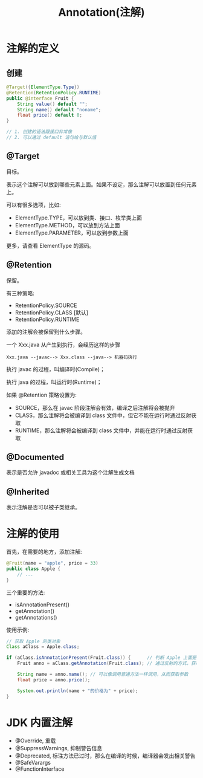 #+TITLE: Annotation(注解)




* 注解的定义
** 创建

#+BEGIN_SRC java
  @Target({ElementType.Type})
  @Retention(RetentionPolicy.RUNTIME)
  public @interface Fruit {
      String value() default "";
      String name() default "noname";
      float price() default 0;
  }

  // 1. 创建的语法跟接口非常像
  // 2. 可以通过 default 语句给与默认值
#+END_SRC

** @Target

目标。

表示这个注解可以放到哪些元素上面。如果不设定，那么注解可以放置到任何元素上。

可以有很多选项，比如:
- ElementType.TYPE，可以放到类、接口、枚举类上面
- ElementType.METHOD，可以放到方法上面
- ElementType.PARAMETER，可以放到参数上面

更多，请查看 ElementType 的源码。

** @Retention

保留。

有三种策略:
- RetentionPolicy.SOURCE
- RetentionPolicy.CLASS [默认]
- RetentionPolicy.RUNTIME

添加的注解会被保留到什么步骤。

一个 Xxx.java 从产生到执行，会经历这样的步骤
: Xxx.java --javac--> Xxx.class --java--> 机器码执行

执行 javac 的过程，叫编译时(Compile)；

执行 java 的过程，叫运行时(Runtime)；

如果 @Retention 策略设置为:
- SOURCE，那么在 javac 阶段注解会有效，编译之后注解将会被抛弃
- CLASS，那么注解将会被编译到 class 文件中，但它不能在运行时通过反射获取
- RUNTIME，那么注解将会被编译到 class 文件中，并能在运行时通过反射获取

** @Documented

表示是否允许 javadoc 或相关工具为这个注解生成文档

** @Inherited

表示注解是否可以被子类继承。



* 注解的使用

首先，在需要的地方，添加注解:
#+BEGIN_SRC java
  @Fruit(name = "apple", price = 33)
  public class Apple {
      // ...
  }
#+END_SRC

三个重要的方法:
- isAnnotationPresent()
- getAnnotation()
- getAnnotations()

使用示例:
#+BEGIN_SRC java
  // 获取 Apple 的类对象
  Class aClass = Apple.class;

  if (aClass.isAnnotationPresent(Fruit.class)) {      // 判断 Apple 上面是否标注了 Fruit 注解
      Fruit anno = aClass.getAnnotation(Fruit.class); // 通过反射的方式，获取 Apple 上面的 Fruit 注解的实例

      String name = anno.name(); // 可以像调用普通方法一样调用，从而获取参数
      float price = anno.price();

      System.out.println(name + "的价格为" + price);
  }

#+END_SRC

* JDK 内置注解

- @Override, 重载
- @SuppressWarnings, 抑制警告信息
- @Deprecated, 标注方法已过时，那么在编译的时候，编译器会发出相关警告
- @SafeVarargs
- @FunctionInterface

